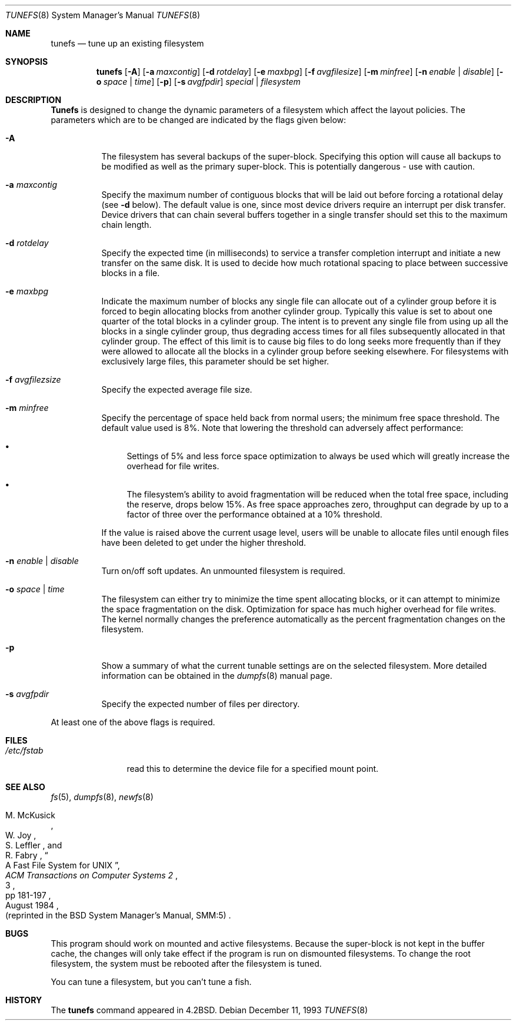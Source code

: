 .\" Copyright (c) 1983, 1991, 1993
.\"	The Regents of the University of California.  All rights reserved.
.\"
.\" Redistribution and use in source and binary forms, with or without
.\" modification, are permitted provided that the following conditions
.\" are met:
.\" 1. Redistributions of source code must retain the above copyright
.\"    notice, this list of conditions and the following disclaimer.
.\" 2. Redistributions in binary form must reproduce the above copyright
.\"    notice, this list of conditions and the following disclaimer in the
.\"    documentation and/or other materials provided with the distribution.
.\" 3. All advertising materials mentioning features or use of this software
.\"    must display the following acknowledgement:
.\"	This product includes software developed by the University of
.\"	California, Berkeley and its contributors.
.\" 4. Neither the name of the University nor the names of its contributors
.\"    may be used to endorse or promote products derived from this software
.\"    without specific prior written permission.
.\"
.\" THIS SOFTWARE IS PROVIDED BY THE REGENTS AND CONTRIBUTORS ``AS IS'' AND
.\" ANY EXPRESS OR IMPLIED WARRANTIES, INCLUDING, BUT NOT LIMITED TO, THE
.\" IMPLIED WARRANTIES OF MERCHANTABILITY AND FITNESS FOR A PARTICULAR PURPOSE
.\" ARE DISCLAIMED.  IN NO EVENT SHALL THE REGENTS OR CONTRIBUTORS BE LIABLE
.\" FOR ANY DIRECT, INDIRECT, INCIDENTAL, SPECIAL, EXEMPLARY, OR CONSEQUENTIAL
.\" DAMAGES (INCLUDING, BUT NOT LIMITED TO, PROCUREMENT OF SUBSTITUTE GOODS
.\" OR SERVICES; LOSS OF USE, DATA, OR PROFITS; OR BUSINESS INTERRUPTION)
.\" HOWEVER CAUSED AND ON ANY THEORY OF LIABILITY, WHETHER IN CONTRACT, STRICT
.\" LIABILITY, OR TORT (INCLUDING NEGLIGENCE OR OTHERWISE) ARISING IN ANY WAY
.\" OUT OF THE USE OF THIS SOFTWARE, EVEN IF ADVISED OF THE POSSIBILITY OF
.\" SUCH DAMAGE.
.\"
.\"     @(#)tunefs.8	8.2 (Berkeley) 12/11/93
.\" $FreeBSD$
.\"
.Dd December 11, 1993
.Dt TUNEFS 8
.Os
.Sh NAME
.Nm tunefs
.Nd tune up an existing filesystem
.Sh SYNOPSIS
.Nm
.Op Fl A
.Op Fl a Ar maxcontig
.Op Fl d Ar rotdelay
.Op Fl e Ar maxbpg
.Op Fl f Ar avgfilesize
.Op Fl m Ar minfree
.Bk -words
.Op Fl n Ar enable | disable
.Op Fl o Ar space | time
.Op Fl p
.Op Fl s Ar avgfpdir
.Ek
.Ar special | Ar filesystem
.Sh DESCRIPTION
.Nm Tunefs
is designed to change the dynamic parameters of a filesystem
which affect the layout policies.
The parameters which are to be changed are indicated by the flags
given below:
.Bl -tag -width indent
.It Fl A
The filesystem has several backups of the super-block.  Specifying
this option will cause all backups to be modified as well as the
primary super-block.  This is potentially dangerous - use with caution.
.It Fl a Ar maxcontig
Specify the maximum number of contiguous blocks that will
be laid out before forcing a rotational delay (see
.Fl d
below).
The default value is one, since most device drivers require
an interrupt per disk transfer.
Device drivers that can chain several buffers together in a single
transfer should set this to the maximum chain length.
.It Fl d Ar rotdelay
Specify the expected time (in milliseconds)
to service a transfer completion
interrupt and initiate a new transfer on the same disk.
It is used to decide how much rotational spacing to place between
successive blocks in a file.
.It Fl e Ar maxbpg
Indicate the maximum number of blocks any single file can
allocate out of a cylinder group before it is forced to begin
allocating blocks from another cylinder group.
Typically this value is set to about one quarter of the total blocks
in a cylinder group.
The intent is to prevent any single file from using up all the
blocks in a single cylinder group,
thus degrading access times for all files subsequently allocated
in that cylinder group.
The effect of this limit is to cause big files to do long seeks
more frequently than if they were allowed to allocate all the blocks
in a cylinder group before seeking elsewhere.
For filesystems with exclusively large files,
this parameter should be set higher.
.It Fl f Ar avgfilezsize
Specify the expected average file size.
.It Fl m Ar minfree
Specify the percentage of space held back
from normal users; the minimum free space threshold.
The default value used is 8%.
Note that lowering the threshold can adversely affect performance:
.Pp
.Bl -bullet
.It
Settings of 5% and less force space optimization to
always be used which will greatly increase the overhead for file
writes.
.It
The filesystem's ability to avoid fragmentation will be reduced
when the total free space, including the reserve, drops below 15%.
As free space approaches zero, throughput can degrade by up to a
factor of three over the performance obtained at a 10% threshold.
.El
.Pp
If the value is raised above the current usage level,
users will be unable to allocate files until enough files have
been deleted to get under the higher threshold.
.It Fl n Ar enable | disable
Turn on/off soft updates.
An unmounted filesystem is required.
.It Fl o Ar space | time
The filesystem can either try to minimize the time spent
allocating blocks, or it can attempt to minimize the space
fragmentation on the disk.
Optimization for space has much
higher overhead for file writes.
The kernel normally changes the preference automatically as
the percent fragmentation changes on the filesystem.
.It Fl p
Show a summary of what the current tunable settings
are on the selected filesystem.  More detailed information can be
obtained in the
.Xr dumpfs 8
manual page.
.It Fl s Ar avgfpdir
Specify the expected number of files per directory.
.El
.Pp
At least one of the above flags is required.
.Sh FILES
.Bl -tag -width /etc/fstab -compact
.It Pa /etc/fstab
read this to determine the device file for a
specified mount point.
.El
.Sh SEE ALSO
.Xr fs 5 ,
.Xr dumpfs 8 ,
.Xr newfs 8
.Rs
.%A M. McKusick
.%A W. Joy
.%A S. Leffler
.%A R. Fabry
.%T "A Fast File System for UNIX"
.%J "ACM Transactions on Computer Systems 2"
.%N 3
.%P pp 181-197
.%D August 1984
.%O "(reprinted in the BSD System Manager's Manual, SMM:5)"
.Re
.Sh BUGS
This program should work on mounted and active filesystems.
Because the super-block is not kept in the buffer cache,
the changes will only take effect if the program
is run on dismounted filesystems.
To change the root filesystem, the system must be rebooted
after the filesystem is tuned.
.\" Take this out and a Unix Demon will dog your steps from now until
.\" the time_t's wrap around.
.Pp
You can tune a filesystem, but you can't tune a fish.
.Sh HISTORY
The
.Nm
command appeared in
.Bx 4.2 .
